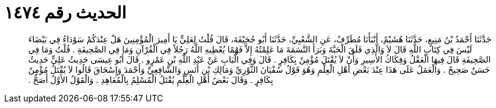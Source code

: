 
= الحديث رقم ١٤٧٤

[quote.hadith]
حَدَّثَنَا أَحْمَدُ بْنُ مَنِيعٍ، حَدَّثَنَا هُشَيْمٌ، أَنْبَأَنَا مُطَرِّفٌ، عَنِ الشَّعْبِيِّ، حَدَّثَنَا أَبُو جُحَيْفَةَ، قَالَ قُلْتُ لِعَلِيٍّ يَا أَمِيرَ الْمُؤْمِنِينَ هَلْ عِنْدَكُمْ سَوْدَاءُ فِي بَيْضَاءَ لَيْسَ فِي كِتَابِ اللَّهِ قَالَ لاَ وَالَّذِي فَلَقَ الْحَبَّةَ وَبَرَأَ النَّسَمَةَ مَا عَلِمْتُهُ إِلاَّ فَهْمًا يُعْطِيهِ اللَّهُ رَجُلاً فِي الْقُرْآنِ وَمَا فِي الصَّحِيفَةِ ‏.‏ قُلْتُ وَمَا فِي الصَّحِيفَةِ قَالَ فِيهَا الْعَقْلُ وَفِكَاكُ الأَسِيرِ وَأَنْ لاَ يُقْتَلَ مُؤْمِنٌ بِكَافِرٍ ‏.‏ قَالَ وَفِي الْبَابِ عَنْ عَبْدِ اللَّهِ بْنِ عَمْرٍو ‏.‏ قَالَ أَبُو عِيسَى حَدِيثُ عَلِيٍّ حَدِيثٌ حَسَنٌ صَحِيحٌ ‏.‏ وَالْعَمَلُ عَلَى هَذَا عِنْدَ بَعْضِ أَهْلِ الْعِلْمِ وَهُوَ قَوْلُ سُفْيَانَ الثَّوْرِيِّ وَمَالِكِ بْنِ أَنَسٍ وَالشَّافِعِيِّ وَأَحْمَدَ وَإِسْحَاقَ قَالُوا لاَ يُقْتَلُ مُؤْمِنٌ بِكَافِرٍ ‏.‏ وَقَالَ بَعْضُ أَهْلِ الْعِلْمِ يُقْتَلُ الْمُسْلِمُ بِالْمُعَاهِدِ ‏.‏ وَالْقَوْلُ الأَوَّلُ أَصَحُّ ‏.‏